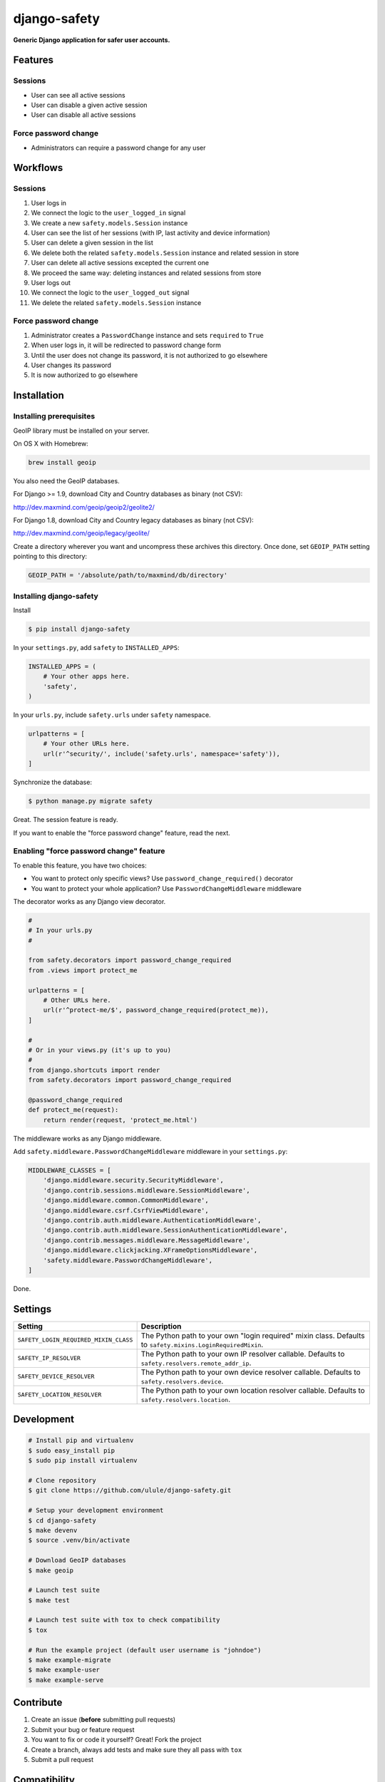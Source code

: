 django-safety
=============

**Generic Django application for safer user accounts.**

Features
--------

Sessions
~~~~~~~~

* User can see all active sessions
* User can disable a given active session
* User can disable all active sessions

Force password change
~~~~~~~~~~~~~~~~~~~~~

* Administrators can require a password change for any user

Workflows
---------

Sessions
~~~~~~~~

1. User logs in
2. We connect the logic to the ``user_logged_in`` signal
3. We create a new ``safety.models.Session`` instance
4. User can see the list of her sessions (with IP, last activity and device information)
5. User can delete a given session in the list
6. We delete both the related ``safety.models.Session`` instance and related session in store
7. User can delete all active sessions excepted the current one
8. We proceed the same way: deleting instances and related sessions from store
9. User logs out
10. We connect the logic to the ``user_logged_out`` signal
11. We delete the related ``safety.models.Session`` instance

Force password change
~~~~~~~~~~~~~~~~~~~~~

1. Administrator creates a ``PasswordChange`` instance and sets ``required`` to ``True``
2. When user logs in, it will be redirected to password change form
3. Until the user does not change its password, it is not authorized to go elsewhere
4. User changes its password
5. It is now authorized to go elsewhere

Installation
------------

Installing prerequisites
~~~~~~~~~~~~~~~~~~~~~~~~

GeoIP library must be installed on your server.

On OS X with Homebrew:

.. code-block:: bash

    brew install geoip

You also need the GeoIP databases.

For Django >= 1.9, download City and Country databases as binary (not CSV):

http://dev.maxmind.com/geoip/geoip2/geolite2/

For Django 1.8, download City and Country legacy databases as binary (not CSV):

http://dev.maxmind.com/geoip/legacy/geolite/

Create a directory wherever you want and uncompress these archives this
directory. Once done, set ``GEOIP_PATH`` setting pointing to this directory:

.. code-block:: python

    GEOIP_PATH = '/absolute/path/to/maxmind/db/directory'

Installing django-safety
~~~~~~~~~~~~~~~~~~~~~~~~

Install

.. code-block:: bash

    $ pip install django-safety

In your ``settings.py``, add ``safety`` to ``INSTALLED_APPS``:

.. code-block:: python

    INSTALLED_APPS = (
        # Your other apps here.
        'safety',
    )

In your ``urls.py``, include ``safety.urls`` under ``safety`` namespace.

.. code-block:: python

    urlpatterns = [
        # Your other URLs here.
        url(r'^security/', include('safety.urls', namespace='safety')),
    ]

Synchronize the database:

.. code-block:: bash

    $ python manage.py migrate safety

Great. The session feature is ready.

If you want to enable the "force password change" feature, read the next.

Enabling "force password change" feature
~~~~~~~~~~~~~~~~~~~~~~~~~~~~~~~~~~~~~~~~

To enable this feature, you have two choices:

* You want to protect only specific views? Use ``password_change_required()`` decorator
* You want to protect your whole application? Use ``PasswordChangeMiddleware`` middleware

The decorator works as any Django view decorator.

.. code-block:: python

    #
    # In your urls.py
    #

    from safety.decorators import password_change_required
    from .views import protect_me

    urlpatterns = [
        # Other URLs here.
        url(r'^protect-me/$', password_change_required(protect_me)),
    ]

    #
    # Or in your views.py (it's up to you)
    #
    from django.shortcuts import render
    from safety.decorators import password_change_required

    @password_change_required
    def protect_me(request):
        return render(request, 'protect_me.html')

The middleware works as any Django middleware.

Add ``safety.middleware.PasswordChangeMiddleware`` middleware in your ``settings.py``:

.. code-block:: python

    MIDDLEWARE_CLASSES = [
        'django.middleware.security.SecurityMiddleware',
        'django.contrib.sessions.middleware.SessionMiddleware',
        'django.middleware.common.CommonMiddleware',
        'django.middleware.csrf.CsrfViewMiddleware',
        'django.contrib.auth.middleware.AuthenticationMiddleware',
        'django.contrib.auth.middleware.SessionAuthenticationMiddleware',
        'django.contrib.messages.middleware.MessageMiddleware',
        'django.middleware.clickjacking.XFrameOptionsMiddleware',
        'safety.middleware.PasswordChangeMiddleware',
    ]

Done.

Settings
--------

+-------------------------------------------+---------------------------------------------------------------------+
| Setting                                   | Description                                                         |
+===========================================+=====================================================================+
| ``SAFETY_LOGIN_REQUIRED_MIXIN_CLASS``     | The Python path to your own "login required" mixin class.           |
|                                           | Defaults to ``safety.mixins.LoginRequiredMixin``.                   |
+-------------------------------------------+---------------------------------------------------------------------+
| ``SAFETY_IP_RESOLVER``                    | The Python path to your own IP resolver callable.                   |
|                                           | Defaults to ``safety.resolvers.remote_addr_ip``.                    |
+-------------------------------------------+---------------------------------------------------------------------+
| ``SAFETY_DEVICE_RESOLVER``                | The Python path to your own device resolver callable.               |
|                                           | Defaults to ``safety.resolvers.device``.                            |
+-------------------------------------------+---------------------------------------------------------------------+
| ``SAFETY_LOCATION_RESOLVER``              | The Python path to your own location resolver callable.             |
|                                           | Defaults to ``safety.resolvers.location``.                          |
+-------------------------------------------+---------------------------------------------------------------------+

Development
-----------

.. code-block:: bash

    # Install pip and virtualenv
    $ sudo easy_install pip
    $ sudo pip install virtualenv

    # Clone repository
    $ git clone https://github.com/ulule/django-safety.git

    # Setup your development environment
    $ cd django-safety
    $ make devenv
    $ source .venv/bin/activate

    # Download GeoIP databases
    $ make geoip

    # Launch test suite
    $ make test

    # Launch test suite with tox to check compatibility
    $ tox

    # Run the example project (default user username is "johndoe")
    $ make example-migrate
    $ make example-user
    $ make example-serve

Contribute
----------

1. Create an issue (**before** submitting pull requests)
2. Submit your bug or feature request
3. You want to fix or code it yourself? Great! Fork the project
4. Create a branch, always add tests and make sure they all pass with ``tox``
5. Submit a pull request

Compatibility
-------------

- python 2.7: Django 1.8, 1.9
- Python 3.4: Django 1.8, 1.9
- Python 3.5: Django 1.8, 1.9
